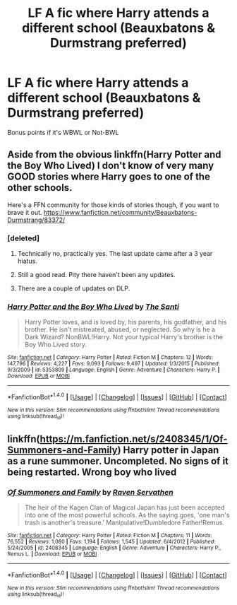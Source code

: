 #+TITLE: LF A fic where Harry attends a different school (Beauxbatons & Durmstrang preferred)

* LF A fic where Harry attends a different school (Beauxbatons & Durmstrang preferred)
:PROPERTIES:
:Author: uttershitpost
:Score: 13
:DateUnix: 1475410517.0
:DateShort: 2016-Oct-02
:FlairText: Request
:END:
Bonus points if it's WBWL or Not-BWL


** Aside from the obvious linkffn(Harry Potter and the Boy Who Lived) I don't know of very many GOOD stories where Harry goes to one of the other schools.

Here's a FFN community for those kinds of stories though, if you want to brave it out. [[https://www.fanfiction.net/community/Beauxbatons-Durmstrang/83372/]]
:PROPERTIES:
:Author: Trtlepowah
:Score: 6
:DateUnix: 1475421401.0
:DateShort: 2016-Oct-02
:END:

*** [deleted]
:PROPERTIES:
:Score: 4
:DateUnix: 1475430217.0
:DateShort: 2016-Oct-02
:END:

**** Technically no, practically yes. The last update came after a 3 year hiatus.
:PROPERTIES:
:Author: howtopleaseme
:Score: 3
:DateUnix: 1475432293.0
:DateShort: 2016-Oct-02
:END:


**** Still a good read. Pity there haven't been any updates.
:PROPERTIES:
:Author: Trtlepowah
:Score: 2
:DateUnix: 1475435297.0
:DateShort: 2016-Oct-02
:END:


**** There are a couple of updates on DLP.
:PROPERTIES:
:Score: 2
:DateUnix: 1475541409.0
:DateShort: 2016-Oct-04
:END:


*** [[http://www.fanfiction.net/s/5353809/1/][*/Harry Potter and the Boy Who Lived/*]] by [[https://www.fanfiction.net/u/1239654/The-Santi][/The Santi/]]

#+begin_quote
  Harry Potter loves, and is loved by, his parents, his godfather, and his brother. He isn't mistreated, abused, or neglected. So why is he a Dark Wizard? NonBWL!Harry. Not your typical Harry's brother is the Boy Who Lived story.
#+end_quote

^{/Site/: [[http://www.fanfiction.net/][fanfiction.net]] *|* /Category/: Harry Potter *|* /Rated/: Fiction M *|* /Chapters/: 12 *|* /Words/: 147,796 *|* /Reviews/: 4,227 *|* /Favs/: 9,093 *|* /Follows/: 9,497 *|* /Updated/: 1/3/2015 *|* /Published/: 9/3/2009 *|* /id/: 5353809 *|* /Language/: English *|* /Genre/: Adventure *|* /Characters/: Harry P. *|* /Download/: [[http://www.ff2ebook.com/old/ffn-bot/index.php?id=5353809&source=ff&filetype=epub][EPUB]] or [[http://www.ff2ebook.com/old/ffn-bot/index.php?id=5353809&source=ff&filetype=mobi][MOBI]]}

--------------

*FanfictionBot*^{1.4.0} *|* [[[https://github.com/tusing/reddit-ffn-bot/wiki/Usage][Usage]]] | [[[https://github.com/tusing/reddit-ffn-bot/wiki/Changelog][Changelog]]] | [[[https://github.com/tusing/reddit-ffn-bot/issues/][Issues]]] | [[[https://github.com/tusing/reddit-ffn-bot/][GitHub]]] | [[[https://www.reddit.com/message/compose?to=tusing][Contact]]]

^{/New in this version: Slim recommendations using/ ffnbot!slim! /Thread recommendations using/ linksub(thread_id)!}
:PROPERTIES:
:Author: FanfictionBot
:Score: 1
:DateUnix: 1475421407.0
:DateShort: 2016-Oct-02
:END:


** linkffn([[https://m.fanfiction.net/s/2408345/1/Of-Summoners-and-Family]]) Harry potter in Japan as a rune summoner. Uncompleted. No signs of it being restarted. Wrong boy who lived
:PROPERTIES:
:Author: UndergroundNerd
:Score: 1
:DateUnix: 1475461122.0
:DateShort: 2016-Oct-03
:END:

*** [[http://www.fanfiction.net/s/2408345/1/][*/Of Summoners and Family/*]] by [[https://www.fanfiction.net/u/784762/Raven-Servathen][/Raven Servathen/]]

#+begin_quote
  The heir of the Kagen Clan of Magical Japan has just been accepted into one of the most powerful schools. As the saying goes, 'one man's trash is another's treasure.' Manipulative!Dumbledore Father!Remus.
#+end_quote

^{/Site/: [[http://www.fanfiction.net/][fanfiction.net]] *|* /Category/: Harry Potter *|* /Rated/: Fiction M *|* /Chapters/: 11 *|* /Words/: 76,552 *|* /Reviews/: 1,080 *|* /Favs/: 1,194 *|* /Follows/: 1,545 *|* /Updated/: 6/4/2012 *|* /Published/: 5/24/2005 *|* /id/: 2408345 *|* /Language/: English *|* /Genre/: Adventure *|* /Characters/: Harry P., Remus L. *|* /Download/: [[http://www.ff2ebook.com/old/ffn-bot/index.php?id=2408345&source=ff&filetype=epub][EPUB]] or [[http://www.ff2ebook.com/old/ffn-bot/index.php?id=2408345&source=ff&filetype=mobi][MOBI]]}

--------------

*FanfictionBot*^{1.4.0} *|* [[[https://github.com/tusing/reddit-ffn-bot/wiki/Usage][Usage]]] | [[[https://github.com/tusing/reddit-ffn-bot/wiki/Changelog][Changelog]]] | [[[https://github.com/tusing/reddit-ffn-bot/issues/][Issues]]] | [[[https://github.com/tusing/reddit-ffn-bot/][GitHub]]] | [[[https://www.reddit.com/message/compose?to=tusing][Contact]]]

^{/New in this version: Slim recommendations using/ ffnbot!slim! /Thread recommendations using/ linksub(thread_id)!}
:PROPERTIES:
:Author: FanfictionBot
:Score: 2
:DateUnix: 1475461136.0
:DateShort: 2016-Oct-03
:END:
